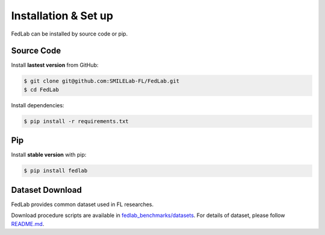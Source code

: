 .. _installation:

Installation & Set up
=====================

FedLab can be installed by source code or pip.

Source Code
^^^^^^^^^^^

Install **lastest version** from GitHub:

.. code-block:: shell-session

   $ git clone git@github.com:SMILELab-FL/FedLab.git
   $ cd FedLab

Install dependencies:

.. code-block:: shell-session

   $ pip install -r requirements.txt

Pip
^^^

Install **stable version** with pip:

.. code-block:: shell-session

   $ pip install fedlab

Dataset Download
^^^^^^^^^^^^^^^^

FedLab provides common dataset used in FL researches.

Download procedure scripts are available in `fedlab_benchmarks/datasets <https://github.com/SMILELab-FL/FedLab-benchmarks/tree/main/fedlab_benchmarks/datasets>`_.
For details of dataset, please follow `README.md <https://github.com/SMILELab-FL/FedLab-benchmarks/tree/main/fedlab_benchmarks/datasets>`_.
